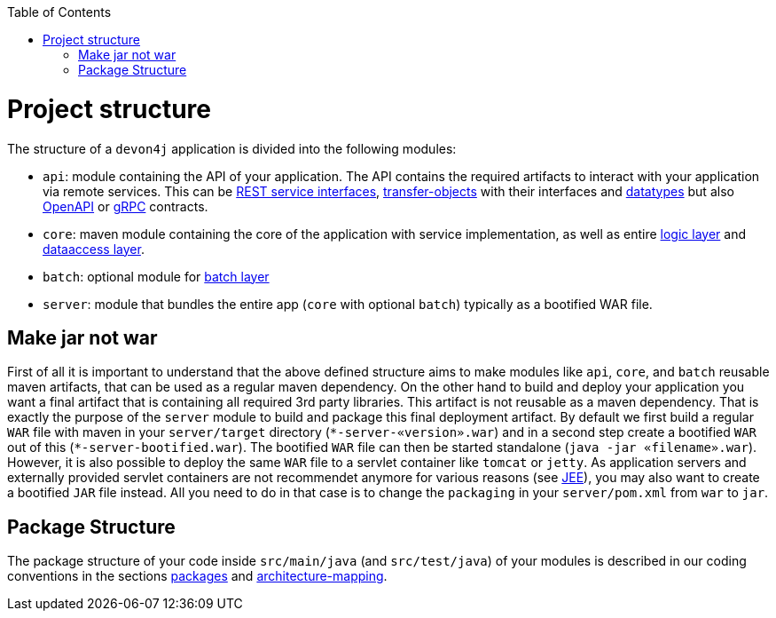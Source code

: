:toc: macro
toc::[]

= Project structure

The structure of a `devon4j` application is divided into the following modules:

* `api`: module containing the API of your application. The API contains the required artifacts to interact with your application via remote services. This can be link:guide-rest.asciidoc#jax-rs[REST service interfaces], link:guide-transferobject.asciidoc[transfer-objects] with their interfaces and link:guide-datatype.asciidoc[datatypes] but also https://www.openapis.org/[OpenAPI] or https://grpc.io/[gRPC] contracts.
* `core`: maven module containing the core of the application with service implementation, as well as entire link:guide-logic-layer.asciidoc[logic layer] and link:guide-dataaccess-layer.asciidoc[dataaccess layer].
* `batch`: optional module for link:guide-batch-layer.asciidoc[batch layer]
* `server`: module that bundles the entire app (`core` with optional `batch`) typically as a bootified WAR file.

== Make jar not war

First of all it is important to understand that the above defined structure aims to make modules like `api`, `core`, and `batch` reusable maven artifacts, that can be used as a regular maven dependency.
On the other hand to build and deploy your application you want a final artifact that is containing all required 3rd party libraries. This artifact is not reusable as a maven dependency. That is exactly the purpose of the `server` module to build and package this final deployment artifact. By default we first build a regular `WAR` file with maven in your `server/target` directory (`\*-server-«version».war`) and in a second step create a bootified `WAR` out of this (`*-server-bootified.war`). The bootified `WAR` file can then be started standalone (`java -jar «filename».war`). However, it is also possible to deploy the same `WAR` file to a servlet container like `tomcat` or `jetty`. As application servers and externally provided servlet containers are not recommendet anymore for various reasons (see link:guide-jee.asciidoc[JEE]), you may also want to create a bootified `JAR` file instead. All you need to do in that case is to change the `packaging` in your `server/pom.xml` from `war` to `jar`. 

== Package Structure

The package structure of your code inside `src/main/java` (and `src/test/java`) of your modules is described in our coding conventions in the sections link:coding-conventions.asciidoc#packages[packages] and link:coding-conventions.asciidoc#architecture-mapping[architecture-mapping].
